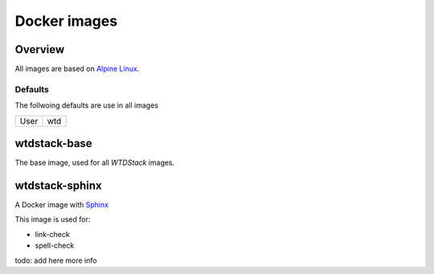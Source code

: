 =============
Docker images
=============

Overview
========

All images are based on `Alpine Linux <http://www.alpinelinux.org/>`_.

Defaults
--------

The follwoing defaults are use in all images

+-----+-----+
|User | wtd |
+-----+-----+

wtdstack-base
=============

The base image, used for all *WTDStack* images.


wtdstack-sphinx
===============

A Docker image with `Sphinx <http://www.sphinx-doc.org/>`_

This image is used for:

- link-check
- spell-check

todo: add here more info